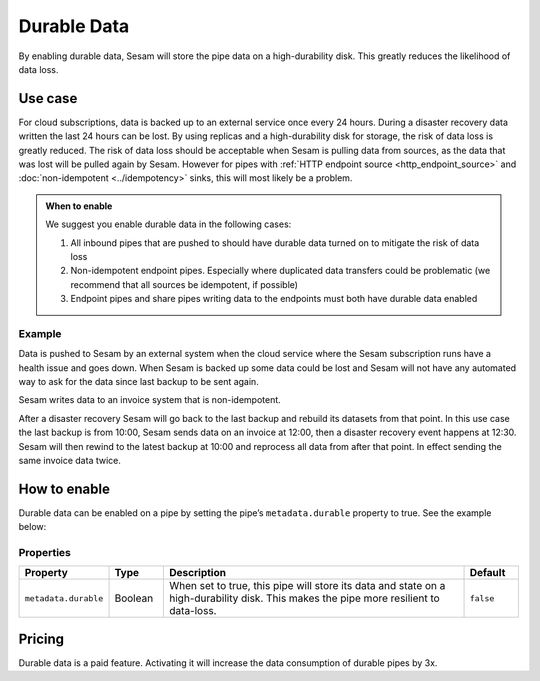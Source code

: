 .. _durable-data:

Durable Data
============

By enabling durable data, Sesam will store the pipe data on a high-durability disk. This greatly reduces the likelihood of data loss.


Use case
--------

For cloud subscriptions, data is backed up to an external service once every 24 hours. During a disaster recovery data written the last 24 hours can be lost. By using replicas and a high-durability disk for storage, the risk of data loss is greatly reduced. The risk of data loss should be acceptable when Sesam is pulling data from sources, as the data that was lost will be pulled again by Sesam. However for pipes with :ref:`HTTP endpoint source <http_endpoint_source>` and :doc:`non-idempotent <../idempotency>` sinks, this will most likely be a problem.


.. admonition:: When to enable

  We suggest you enable durable data in the following cases:

  #. All inbound pipes that are pushed to should have durable data turned on to mitigate the risk of data loss
  #. Non-idempotent endpoint pipes. Especially where duplicated data transfers could be problematic (we recommend that all sources be idempotent, if possible)
  #. Endpoint pipes and share pipes writing data to the endpoints must both have durable data enabled
  

Example
^^^^^^^
Data is pushed to Sesam by an external system when the cloud service where the Sesam subscription runs have a health issue and goes down. When Sesam is backed up some data could be lost and Sesam will not have any automated way to ask for the data since last backup to be sent again.

Sesam writes data to an invoice system that is non-idempotent.

After a disaster recovery Sesam will go back to the last backup and rebuild its datasets from that point. In this use case the last backup is from 10:00, Sesam sends data on an invoice at 12:00, then a disaster recovery event happens at 12:30. Sesam will then rewind to the latest backup at 10:00 and reprocess all data from after that point. In effect sending the same invoice data twice.


How to enable
-------------
Durable data can be enabled on a pipe by setting the pipe’s ``metadata.durable`` property to true. See the example below:

.. code-block:: json
  :emphasize-lines: 18,19

    {
      "_id": "enhetsregisteret-company-collect",
      "type": "pipe",
      "source": {
        "type": "json",
        "system": "enhetsregisteret",
        "url": "/enhetsregisteret"
      },
      "transform": {
        "type": "dtl",
        "rules": {
          "default": [
            ["copy", "*"],
            ["add", "_id", "_S.orgnr"]
          ]
        }
      },
      "metadata": {
        "durable": true
      },
      "add_namespaces": false,
      "namespaced_identifiers": false
    }


Properties
^^^^^^^^^^

.. list-table::
   :header-rows: 1
   :widths: 10, 10, 60, 10

   * - Property
     - Type
     - Description
     - Default

   * - ``metadata.durable``
     - Boolean
     - When set to true, this pipe will store its data and state on a high-durability disk. This makes the pipe more
       resilient to data-loss.
     - ``false``

Pricing
-------

Durable data is a paid feature. Activating it will increase the data consumption of durable pipes by 3x.
